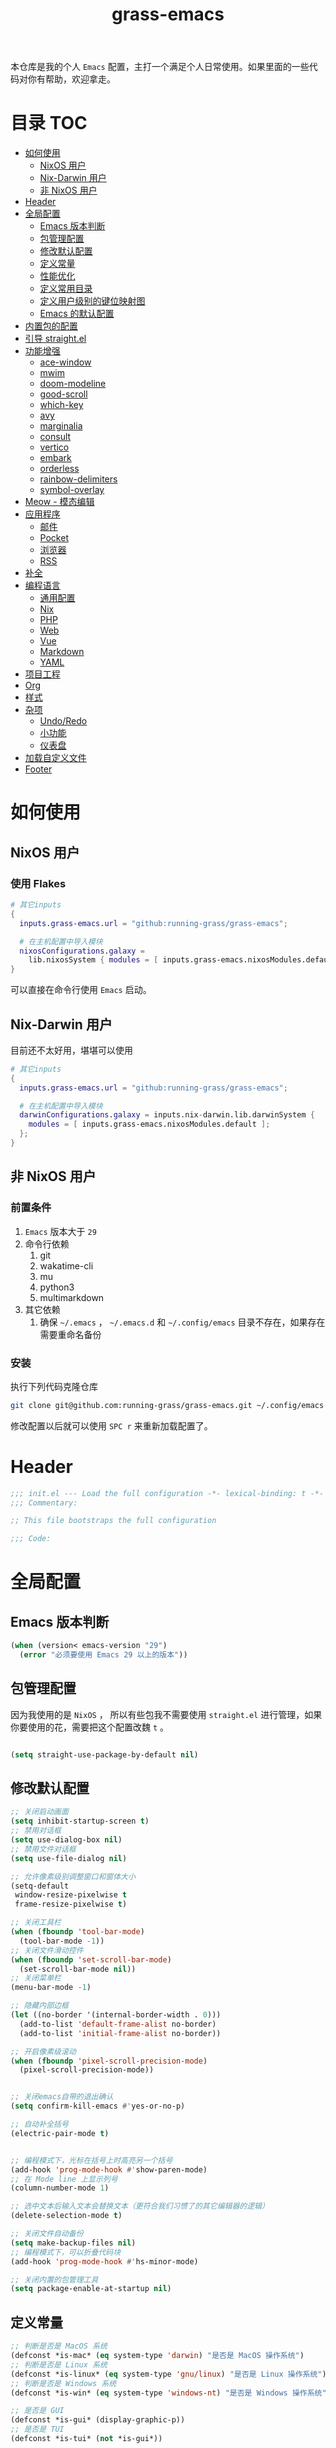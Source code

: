 #+TITLE: grass-emacs

#+PROPERTY: header-args               :results silent
#+PROPERTY: header-args:emacs-lisp    :tangle init.el

本仓库是我的个人 =Emacs= 配置，主打一个满足个人日常使用。如果里面的一些代码对你有帮助，欢迎拿走。

* 目录                                                                  :TOC:
- [[#如何使用][如何使用]]
  - [[#nixos-用户][NixOS 用户]]
  - [[#nix-darwin-用户][Nix-Darwin 用户]]
  - [[#非-nixos-用户][非 NixOS 用户]]
- [[#header][Header]]
- [[#全局配置][全局配置]]
  - [[#emacs-版本判断][Emacs 版本判断]]
  - [[#包管理配置][包管理配置]]
  - [[#修改默认配置][修改默认配置]]
  - [[#定义常量][定义常量]]
  - [[#性能优化][性能优化]]
  - [[#定义常用目录][定义常用目录]]
  - [[#定义用户级别的键位映射图][定义用户级别的键位映射图]]
  - [[#emacs-的默认配置][Emacs 的默认配置]]
- [[#内置包的配置][内置包的配置]]
- [[#引导-straightel][引导 straight.el]]
- [[#功能增强][功能增强]]
  - [[#ace-window][ace-window]]
  - [[#mwim][mwim]]
  - [[#doom-modeline][doom-modeline]]
  - [[#good-scroll][good-scroll]]
  - [[#which-key][which-key]]
  - [[#avy][avy]]
  - [[#marginalia][marginalia]]
  - [[#consult][consult]]
  - [[#vertico][vertico]]
  - [[#embark][embark]]
  - [[#orderless][orderless]]
  - [[#rainbow-delimiters][rainbow-delimiters]]
  - [[#symbol-overlay][symbol-overlay]]
- [[#meow---模态编辑][Meow - 模态编辑]]
- [[#应用程序][应用程序]]
  - [[#邮件][邮件]]
  - [[#pocket][Pocket]]
  - [[#浏览器][浏览器]]
  - [[#rss][RSS]]
- [[#补全][补全]]
- [[#编程语言][编程语言]]
  - [[#通用配置][通用配置]]
  - [[#nix][Nix]]
  - [[#php][PHP]]
  - [[#web][Web]]
  - [[#vue][Vue]]
  - [[#markdown][Markdown]]
  - [[#yaml][YAML]]
- [[#项目工程][项目工程]]
- [[#org][Org]]
- [[#样式][样式]]
- [[#杂项][杂项]]
  - [[#undoredo][Undo/Redo]]
  - [[#小功能][小功能]]
  - [[#仪表盘][仪表盘]]
- [[#加载自定义文件][加载自定义文件]]
- [[#footer][Footer]]

* 如何使用
** NixOS 用户

*** 使用 Flakes

#+name: flake.nix
#+begin_src nix
  # 其它inputs
  {
    inputs.grass-emacs.url = "github:running-grass/grass-emacs";

    # 在主机配置中导入模块 
    nixosConfigurations.galaxy =
      lib.nixosSystem { modules = [ inputs.grass-emacs.nixosModules.default ]; };
  }
#+end_src

可以直接在命令行使用 =Emacs= 启动。

** Nix-Darwin 用户

目前还不太好用，堪堪可以使用

#+name: flake.nix
#+begin_src nix
  # 其它inputs
  {
    inputs.grass-emacs.url = "github:running-grass/grass-emacs";

    # 在主机配置中导入模块 
    darwinConfigurations.galaxy = inputs.nix-darwin.lib.darwinSystem {
      modules = [ inputs.grass-emacs.nixosModules.default ];
    };
  }
#+end_src

** 非 NixOS 用户

*** 前置条件
1. =Emacs= 版本大于 =29=
2. 命令行依赖
   1. git
   2. wakatime-cli
   3. mu
   4. python3
   5. multimarkdown
3. 其它依赖
   1. 确保 =~/.emacs= ， =~/.emacs.d= 和 =~/.config/emacs= 目录不存在，如果存在需要重命名备份
*** 安装

执行下列代码克隆仓库

#+begin_src bash
  git clone git@github.com:running-grass/grass-emacs.git ~/.config/emacs
#+end_src

修改配置以后就可以使用 =SPC r= 来重新加载配置了。  



* Header
#+begin_src emacs-lisp
;;; init.el --- Load the full configuration -*- lexical-binding: t -*-
;;; Commentary:

;; This file bootstraps the full configuration

;;; Code:
#+end_src

* 全局配置

** Emacs 版本判断

#+begin_src emacs-lisp
  (when (version< emacs-version "29")
    (error "必须要使用 Emacs 29 以上的版本"))
#+end_src


** 包管理配置

因为我使用的是 =NixOS= ， 所以有些包我不需要使用 =straight.el= 进行管理，如果你要使用的花，需要把这个配置改魏 =t= 。

#+begin_src emacs-lisp

  (setq straight-use-package-by-default nil)
#+end_src

** 修改默认配置
#+begin_src emacs-lisp
  ;; 关闭启动画面
  (setq inhibit-startup-screen t)
  ;; 禁用对话框
  (setq use-dialog-box nil)
  ;; 禁用文件对话框
  (setq use-file-dialog nil)

  ;; 允许像素级别调整窗口和窗体大小
  (setq-default
   window-resize-pixelwise t
   frame-resize-pixelwise t)

  ;; 关闭工具栏
  (when (fboundp 'tool-bar-mode)
    (tool-bar-mode -1))
  ;; 关闭文件滑动控件
  (when (fboundp 'set-scroll-bar-mode)
    (set-scroll-bar-mode nil))
  ;; 关闭菜单栏
  (menu-bar-mode -1)

  ;; 隐藏内部边框
  (let ((no-border '(internal-border-width . 0)))
    (add-to-list 'default-frame-alist no-border)
    (add-to-list 'initial-frame-alist no-border))

  ;; 开启像素级滚动
  (when (fboundp 'pixel-scroll-precision-mode)
    (pixel-scroll-precision-mode))


  ;; 关闭emacs自带的退出确认
  (setq confirm-kill-emacs #'yes-or-no-p)

  ;; 自动补全括号
  (electric-pair-mode t)


  ;; 编程模式下，光标在括号上时高亮另一个括号
  (add-hook 'prog-mode-hook #'show-paren-mode)
  ;; 在 Mode line 上显示列号
  (column-number-mode 1)

  ;; 选中文本后输入文本会替换文本（更符合我们习惯了的其它编辑器的逻辑）
  (delete-selection-mode t)

  ;; 关闭文件自动备份
  (setq make-backup-files nil)
  ;; 编程模式下，可以折叠代码块
  (add-hook 'prog-mode-hook #'hs-minor-mode)

  ;; 关闭内置的包管理工具
  (setq package-enable-at-startup nil)
#+end_src



** 定义常量
#+begin_src emacs-lisp
  ;; 判断是否是 MacOS 系统
  (defconst *is-mac* (eq system-type 'darwin) "是否是 MacOS 操作系统")
  ;; 判断是否是 Linux 系统
  (defconst *is-linux* (eq system-type 'gnu/linux) "是否是 Linux 操作系统")
  ;; 判断是否是 Windows 系统
  (defconst *is-win* (eq system-type 'windows-nt) "是否是 Windows 操作系统")

  ;; 是否是 GUI
  (defconst *is-gui* (display-graphic-p))
  ;; 是否是 TUI
  (defconst *is-tui* (not *is-gui*))
#+end_src

** 性能优化
#+begin_src emacs-lisp
  ;; 调大 gc 的阈值
  (let ((normal-gc-cons-threshold (* 20 1024 1024))
        (init-gc-cons-threshold (* 128 1024 1024)))
    (setq gc-cons-threshold init-gc-cons-threshold)
    (add-hook 'emacs-startup-hook
              (lambda () (setq gc-cons-threshold normal-gc-cons-threshold))))

  ;; 调大子进程的输出读取缓冲
  (setq read-process-output-max (* 4 1024 1024))
  ;; 关闭对子进程读取输出时的延迟缓冲
  (setq process-adaptive-read-buffering nil)
#+end_src

** 定义常用目录

这里定义了四个 =Emacs= 使用过程中的目录， 配置、数据、状态、缓存

配置： 存放各种配置文件， 例如 =init.el= 和 =early-init.el= 等，以及用户自定义配置文件，用于存储敏感信息，可以在多台机器直接复用
数据： 存放数据型的文件，例如 =sqllite= 数据库的存储，或者 =BBDB= 数据库文件等，同样可以在多台机器直接共享。 和配置的区别在于，一个是声明式的，一个是动态增加的数据
状态： 在多次启动运行之间共享的状态，例如 最近打开的文件，搜索历史等， 不可以跨机器和跨用户使用。
缓存： 使用过程中的缓存文件，可以被安全的删除，必须可以被重建。

#+begin_src emacs-lisp 
  (require 'xdg)

  (defun expand-emacs-config (filename)
    "expand emacs config files"
    (expand-file-name filename
                      (or (getenv "EMACS_DEBUG_DIR")
                          (expand-file-name "emacs" (xdg-config-home))

                          )))

  (defun expand-emacs-data (filename)
    "expand emacs data files"
    (expand-file-name filename
                      (expand-file-name "emacs" (xdg-data-home))
                      ))

  (defun expand-emacs-state (filename)
    "expand emacs state files"
    (expand-file-name filename
                      (expand-file-name "emacs" (xdg-state-home))
                      ))

  (defun expand-emacs-cache (filename)
    "expand emacs cache files"
    (expand-file-name filename
                      (expand-file-name "emacs" (xdg-cache-home))
                      ))

  ;; 给 eln-cache 目录换个地方
  (when (boundp 'native-comp-eln-load-path)
    (startup-redirect-eln-cache (expand-emacs-cache "eln-cache")))

  ;; 定义自定义文件
  (defconst *custom-file* (expand-emacs-data "custom.el") "一些个性化的定义存放之地")

  ;; 插件默认使用这个目录，如果需要的话，再调整到其它相关目录
  (setq user-emacs-directory (expand-emacs-state ""))
  ;; 更改到缓存目录
  (setq package-user-dir (expand-emacs-cache "elpa"))
#+end_src

** 定义用户级别的键位映射图

定义了几个键位映射图，用于作为一些常用命令的分组。

会被绑定到 =meow= 的 =leader= 键位图中

#+begin_src emacs-lisp 
  (defvar application-keymap (make-sparse-keymap) "applications")
  (defalias 'application-keymap application-keymap)

  (defvar project-keymap (make-sparse-keymap) "project commands")
  (defalias 'project-keymap project-keymap)

  (defvar buffer-keymap (make-sparse-keymap) "buffer operations")
  (defalias 'buffer-keymap buffer-keymap)

  (defvar file-keymap (make-sparse-keymap) "file operations")
  (defalias 'file-keymap file-keymap)

  (defvar org-keymap (make-sparse-keymap) "所有gtd相关的全局操作都在这里")
  (defalias 'org-keymap org-keymap)

  (defvar jump-keymap (make-sparse-keymap) "和导航跳转相关的按键")
  (defalias 'jump-keymap jump-keymap)

  (defvar toggle-keymap (make-sparse-keymap) "一些开关按键")
  (defalias 'toggle-keymap toggle-keymap)
#+end_src

** Emacs 的默认配置

#+begin_src emacs-lisp

  (use-package use-package
    :ensure nil
    )
  (setq use-package-compute-statistics t)


  (use-package emacs
    :init
    ;; 默认查找目录为home目录
    (setq command-line-default-directory "~")
    (setq nerd-icons-font-names '("SymbolsNerdFontMono-Regular.ttf")) ;

    ;; 设置2个空格
    (setq-default indent-tabs-mode nil)
    (setq-default tab-width 2)
    (setq-default default-tab-width 2)
    (setq-default js-indent-level 2)

    ;; 使用短的 y-or-n
    (setopt use-short-answers t)

    ;; 禁用外部程序的粘贴板，避免扰乱emacs 内部的 kill-ring
    (setq select-enable-clipboard nil)
    ;; 为外部剪切板增加绑定
    (keymap-global-set "C-S-y" 'meow-clipboard-yank)
    (keymap-global-set "C-S-s" 'meow-clipboard-save)
    (keymap-global-unset  "C-h C-f")

    (setq bookmark-default-file (expand-emacs-data "bookmarks"))
    (setq auto-save-list-file-prefix (expand-emacs-state "auto-save-list/.saves-"))

    ;; TAB cycle if there are only few candidates
    (setq completion-cycle-threshold 3)

    ;; Emacs 28: Hide commands in M-x which do not apply to the current mode.
    ;; Corfu commands are hidden, since they are not supposed to be used via M-x.
    ;; (setq read-extended-command-predicate
    ;;       #'command-completion-default-include-p)

    ;; Enable indentation+completion using the TAB key.
    ;; `completion-at-point' is often bound to M-TAB.
    (setq tab-always-indent 'complete)

    ;; Add prompt indicator to `completing-read-multiple'.
    ;; We display [CRM<separator>], e.g., [CRM,] if the separator is a comma.
    (defun crm-indicator (args)
      (cons (format "[CRM%s] %s"
                    (replace-regexp-in-string
                     "\\`\\[.*?]\\*\\|\\[.*?]\\*\\'" ""
                     crm-separator)
                    (car args))
            (cdr args)))
    (advice-add #'completing-read-multiple :filter-args #'crm-indicator)

    ;; Do not allow the cursor in the minibuffer prompt
    (setq minibuffer-prompt-properties
          '(read-only t cursor-intangible t face minibuffer-prompt))
    (add-hook 'minibuffer-setup-hook #'cursor-intangible-mode)

    ;; Emacs 28: Hide commands in M-x which do not work in the current mode.
    ;; Vertico commands are hidden in normal buffers.
    ;; (setq read-extended-command-predicate
    ;;       #'command-completion-default-include-p)

    ;; Enable recursive minibuffers
    (setq enable-recursive-minibuffers t)
    )

  (use-package use-package-ensure-system-package
    :ensure t
    :defer t)

  (use-package editorconfig
    :ensure t
    :config
    (editorconfig-mode 1))
#+end_src


* 内置包的配置

#+begin_src emacs-lisp
  ;; 保存了上一次打开文件时的光标位置
  (use-package saveplace
    :ensure nil
    :init
    (setq save-place-file (expand-emacs-state "places"))
    :hook (after-init . save-place-mode))

  ;; Persist history over Emacs restarts. Vertico sorts by history position.
  (use-package savehist
    :ensure nil
    :config
    (setq savehist-file (expand-emacs-state "history"))
    :hook
    (after-init . savehist-mode)
    )

  (use-package dabbrev
    :ensure nil
    ;; Swap M-/ and C-M-/
    :bind (("M-/" . dabbrev-completion)
           ("C-M-/" . dabbrev-expand))
    ;; Other useful Dabbrev configurations.
    :custom
    (dabbrev-ignored-buffer-regexps '("\\.\\(?:pdf\\|jpe?g\\|png\\)\\'")))


  ;; 配置 tramp -- 远程编辑
  (use-package tramp
    :ensure nil
    :config
    (setq tramp-default-method "ssh")
    (setq tramp-persistency-file-name (expand-emacs-state "tramp")))


  ;; 文件被外部程序修改后，重新载入buffer
  (use-package autorevert
    :ensure nil
    :hook (after-init . global-auto-revert-mode)
    )

  ;; 最近打开的文件
  (use-package recentf
    :ensure nil
    :init
    (setq
     recentf-save-file (expand-emacs-state "recentf")
     recentf-max-saved-items 2000
     recentf-max-menu-items 150)
    :hook (after-init . recentf-mode)
    )

  (use-package exec-path-from-shell
    :ensure t
    :if (memq window-system '(mac ns))
    :config
    (exec-path-from-shell-initialize))


  ;; 当某个文件的某一行特别长的时候，自动优化性能
  (use-package so-long
    :ensure t
    :hook
    (after-init . global-so-long-mode)
    )
#+end_src




* 引导 straight.el

这里使用了 =straight= 来代替内置的 =package.el= 作为包管理工具。

本人使用 =NixOS= 上的 =Home Manager= 对 =melpa= 上的包进行管理。其余的包依旧使用 =straight=

#+begin_src emacs-lisp

  (setq straight-base-dir (expand-emacs-cache ""))
  (defvar bootstrap-version)
  (let ((bootstrap-file
         (expand-file-name
          "straight/repos/straight.el/bootstrap.el"
          (or (bound-and-true-p straight-base-dir)
              user-emacs-directory)))
        (bootstrap-version 7))
    (unless (file-exists-p bootstrap-file)
      (with-current-buffer
          (url-retrieve-synchronously
           "https://raw.githubusercontent.com/radian-software/straight.el/develop/install.el"
           'silent 'inhibit-cookies)
        (goto-char (point-max))
        (eval-print-last-sexp)))
    (load bootstrap-file nil 'nomessage))
#+end_src


* 功能增强

** ace-window

这又是一个 abo-abo（Oleh Krehel）的项目。我们用 Emacs 多窗口时，window 超过 3 个后就很难使用 C-x o 进行切换了。ace-window 对 C-x o 重新绑定，使用时可以为每个 window 编个号，用编号进行跳转。


#+begin_src emacs-lisp
  (use-package ace-window
    :ensure t
    :bind (("C-x o" . 'ace-window)))
#+end_src


** mwim

还记得我们提到 C-a 对应了 move-beginning-of-line，M-m 对应了 back-to-indentation。当代码有缩进时，前者会把光标移动到行首（到空格之前），后者会移动到代码文字的开头（到空格之后）。那么实际中这两个按法差别较大，且不易区分，使用起来不方便。mwim 就将二者合并，覆盖 C-a 为 mwim-beginning-of-code-or-line，这样按一次 C-a 时移动到代码文字开头，再按一次则是移动到整行的行首，如此反复。

同时，更有意义的是，它还可以覆盖 C-e move-end-of-line 为 mwim-end-of-code-or-line，当本行代码结尾有注释时，第一次按 C-e 将光标移动到代码尾部、注释之前。再按一次则是移动到整行的行尾。 这就大大提高了写代码的效率。

#+begin_src emacs-lisp
  (use-package mwim
    :ensure t
    :bind
    ("C-a" . mwim-beginning-of-code-or-line)
    ("C-e" . mwim-end-of-code-or-line))
#+end_src


** doom-modeline

可以进行丰富的定制化

#+begin_src emacs-lisp
  ;; 美化modeline
  (use-package doom-modeline
    :ensure t
    :config
    (setq doom-modeline-modal-icon t)
    :hook
    (after-init . doom-modeline-mode))
#+end_src

** good-scroll

在现代图形界面操作系统中，光标在上下移动、翻页的时候 Emacs 会直接刷新界面，滚动时也是按行滚动，比较粗糙。good-scroll 提供了平滑滚动，并且支持变速滚动，更加顺手。


#+begin_src emacs-lisp
  (use-package good-scroll
    :ensure t
    :when *is-gui*          ; 在图形化界面时才使用这个插件
    :hook
    (after-init . good-scroll-mode)
    )
#+end_src

** which-key

这是一个实用小工具，专门针对 Emacs 快捷键多而杂的问题，安装后，当按下部分快捷键前缀时，它会通过 minibuffer 提示你都有哪些可以按的快捷键及其命令名。例如启动了 hs-minor-mode 后，我们正常可以通过 C-c @ C-h 折叠代码块、用 C-c @ C-s 来展开代码块。但这个快捷键很长，时常记不住，那么有了 which-key 后我们可以先按下 C-c @ ，此时 which-key 就会提示我们接下来可以按的键：

#+begin_src emacs-lisp
  (use-package which-key
    :ensure t
    :hook
    (after-init . which-key-mode))
#+end_src


** avy

[[https://pavinberg.github.io/emacs-book/zh/enhancement/#avy][使用方法]]

#+begin_src emacs-lisp
  (use-package avy
    :ensure t
    :bind
    (:map jump-keymap
          ("j" . avy-goto-char-timer)
          ("l" . avy-goto-line)
          )
    )
#+end_src

** marginalia

可以为 Emacs minibuffer 中的选项添加注解

#+begin_src emacs-lisp
  ;; Enable rich annotations using the Marginalia package
  (use-package marginalia
    :ensure t
    ;; Bind `marginalia-cycle' locally in the minibuffer.  To make the binding
    ;; available in the *Completions* buffer, add it to the
    ;; `completion-list-mode-map'.
    :bind (:map minibuffer-local-map
                ("M-A" . marginalia-cycle))

    ;; The :init section is always executed.
    :hook
    (after-init . marginalia-mode)
    )
#+end_src

** consult

#+begin_src emacs-lisp
  (defun delete-current-file ()
    "Delete the file associated with the current buffer. Delete the current buffer too. If no file is associated, just close buffer without prompt for save."
    (interactive)
    (let ((currentFile (buffer-file-name)))
      (when (yes-or-no-p (concat "Delete file?: " currentFile))
        (kill-buffer (current-buffer))
        (when currentFile (delete-file currentFile)))))

  ;; Example configuration for Consult
  (use-package consult
    :ensure t
    :demand t
    ;; Replace bindings. Lazily loaded due by `use-package'.
    ;; :config
    ;; (meow-leader-define-key '("l" . consult-mode-command))

    :bind (
           :map project-keymap
           ("s" . consult-ripgrep)

           :map file-keymap
           ("f" . find-file)
           ("d" . delete-current-file)
           ("e" . consult-recent-file)
           :map buffer-keymap
           ("b" . consult-buffer)
           :map jump-keymap
           ("g" . consult-goto-line)             ;; orig. goto-line
           ("m" . consult-imenu)
           ("s" . consult-line)
           )                ;; orig. previous-matching-history-element

    ;; Enable automatic preview at point in the *Completions* buffer. This is
    ;; relevant when you use the default completion UI.
    :hook (completion-list-mode . consult-preview-at-point-mode)

    ;; The :init configuration is always executed (Not lazy)
    :init

    ;; Optionally configure the register formatting. This improves the register
    ;; preview for `consult-register', `consult-register-load',
    ;; `consult-register-store' and the Emacs built-ins.
    (setq register-preview-delay 0.5
          register-preview-function #'consult-register-format)

    ;; Optionally tweak the register preview window.
    ;; This adds thin lines, sorting and hides the mode line of the window.
    (advice-add #'register-preview :override #'consult-register-window)

    ;; Use Consult to select xref locations with preview
    (setq xref-show-xrefs-function #'consult-xref
          xref-show-definitions-function #'consult-xref)

    ;; Configure other variables and modes in the :config section,
    ;; after lazily loading the package.
    :config

    ;; Optionally configure preview. The default value
    ;; is 'any, such that any key triggers the preview.
    ;; (setq consult-preview-key 'any)
    ;; (setq consult-preview-key "M-.")
    ;; (setq consult-preview-key '("S-<down>" "S-<up>"))
    ;; For some commands and buffer sources it is useful to configure the
    ;; :preview-key on a per-command basis using the `consult-customize' macro.
    (consult-customize
     consult-theme :preview-key '(:debounce 0.2 any)
     consult-ripgrep consult-git-grep consult-grep
     consult-bookmark consult-recent-file
     ;; consult-xref
     consult--source-bookmark consult--source-file-register
     consult--source-recent-file consult--source-project-recent-file
     ;; :preview-key "M-."
     :preview-key '(:debounce 0.4 any))

    ;; Optionally configure the narrowing key.
    ;; Both < and C-+ work reasonably well.
    (setq consult-narrow-key "<") ;; "C-+"

    ;; Optionally make narrowing help available in the minibuffer.
    ;; You may want to use `embark-prefix-help-command' or which-key instead.
    ;; (define-key consult-narrow-map (vconcat consult-narrow-key "?") #'consult-narrow-help)

    ;; By default `consult-project-function' uses `project-root' from project.el.
    ;; Optionally configure a different project root function.
      ;;;; 1. project.el (the default)
    ;; (setq consult-project-function #'consult--default-project-function)
      ;;;; 2. vc.el (vc-root-dir)
    ;; (setq consult-project-function (lambda (_) (vc-root-dir)))
      ;;;; 3. locate-dominating-file
    ;; (setq consult-project-function (lambda (_) (locate-dominating-file "." ".git")))
    ;; 4. projectile.el (projectile-project-root)
    (autoload 'projectile-project-root "projectile")
    (setq consult-project-function (lambda (_) (projectile-project-root)))
      ;;;; 5. No project support
    ;; (setq consult-project-function nil)
    )
#+end_src

** vertico

#+begin_src emacs-lisp
  ;; Enable vertico
  (use-package vertico
    :ensure t
    :config
    ;; Show more candidates
    (setq vertico-count 20)

    ;; Grow and shrink the Vertico minibuffer
    ;; (setq vertico-resize t)

    ;; Optionally enable cycling for `vertico-next' and `vertico-previous'.
    ;; (setq vertico-cycle t)
    :hook
    (after-init . vertico-mode)
    )
#+end_src

** embark

embark 是另一个比较神奇的工具。Emacs 基本的操作流程是先输入命令再输入命令作用的对象。例如，我们先按下 C-x C-f 再输入文件名来打开文件。但是有的时候，我们按下命令、选择了文件后，可能又后悔了，想要对相同的文件输入另一个命令。例如我们按下 C-x k 打算关闭一个后台 buffer，然后输入了文件名，这时我们忽然想再查看一眼那个文件。那么平常，我们只好按下 C-g 放弃这次命令，再用 C-x b 切换过去。而有了 embark ，我们可以在按下 C-x k 、输入了部分文件名选中文件后 ，按下 C-. 触发 embark- act，这时按下 o 就可以在另一个新的窗口打开这个 buffer 了。我们无需放弃命令重新输入，而是继续输入就好了。

#+begin_src emacs-lisp
  (use-package embark
    :ensure t
    :bind
    (("C-." . embark-act)         ;; pick some comfortable binding
     ("C-;" . embark-dwim)        ;; good alternative: M-.
     ("C-h B" . embark-bindings)) ;; alternative for `describe-bindings'

    :init

    ;; Optionally replace the key help with a completing-read interface
    (setq prefix-help-command #'embark-prefix-help-command)

    ;; Show the Embark target at point via Eldoc. You may adjust the
    ;; Eldoc strategy, if you want to see the documentation from
    ;; multiple providers. Beware that using this can be a little
    ;; jarring since the message shown in the minibuffer can be more
    ;; than one line, causing the modeline to move up and down:

    ;; (add-hook 'eldoc-documentation-functions #'embark-eldoc-first-target)
    ;; (setq eldoc-documentation-strategy #'eldoc-documentation-compose-eagerly)

    :config

    ;; Hide the mode line of the Embark live/completions buffers
    (add-to-list 'display-buffer-alist
                 '("\\`\\*Embark Collect \\(Live\\|Completions\\)\\*"
                   nil
                   (window-parameters (mode-line-format . none)))))

  ;; Consult users will also want the embark-consult package.
  (use-package embark-consult
    :ensure t ; only need to install it, embark loads it after consult if found
    :after (consult embark)
    :hook
    (embark-collect-mode . consult-preview-at-point-mode))
#+end_src

** orderless
一个模糊搜索的插件，可以为多个其它插件提供排序函数
#+begin_src emacs-lisp
  (use-package orderless
    :ensure t
    :config
    ;; Configure a custom style dispatcher (see the Consult wiki)
    ;; (setq orderless-style-dispatchers '(+orderless-consult-dispatch orderless-affix-dispatch)
    ;;       orderless-component-separator #'orderless-escapable-split-on-space)
    (setq completion-styles '(orderless basic)
          completion-category-defaults nil
          completion-category-overrides '((file (styles partial-completion))))

    )
#+end_src

** rainbow-delimiters

这个插件可以用不同颜色标记多级括号，方便看清代码块（尤其在 EmacsLisp 中）。

#+begin_src emacs-lisp
  ;; 括号的多色彩
  (use-package rainbow-delimiters
    :ensure t
    :defer t
    :hook
    (prog-mode . rainbow-delimiters-mode)
    )
#+end_src

** symbol-overlay

这个插件可以高亮出当前 Buffer 中所有的、与光标所在处的符号相同的符号，同时提供一组动作

#+begin_src emacs-lisp
  (use-package symbol-overlay
    :ensure t
    :bind
    (:map jump-keymap
          ("i" . symbol-overlay-put))
    )

#+end_src
* Meow - 模态编辑

可以说这个模态编辑包是整个配置中我最喜欢的。 它可以最大限度的使用 =Emacs= 原生键位。而不需要每安装一个新的包，就去做一些适配和兼容（我说的就是 =evil= ）

#+begin_src emacs-lisp
  (defun reload-config ()
    "重新加载配置"
    (interactive)
    (progn
      (org-babel-tangle-file (expand-emacs-config  "README.org"))
      (load-file (expand-emacs-config "init.el"))
      )
    )
  (defun meow-setup ()
    (setq meow-cheatsheet-layout meow-cheatsheet-layout-qwerty)

    (meow-motion-overwrite-define-key
     '("j" . meow-next)
     '("k" . meow-prev)
     '("<escape>" . ignore))
    (meow-leader-define-key
     ;; SPC j/k will run the original command in MOTION state.
     '("j" . "H-j")
     '("k" . "H-k")
     ;; Use SPC (0-9) for digit arguments.
     '("1" . meow-digit-argument)
     '("2" . meow-digit-argument)
     '("3" . meow-digit-argument)
     '("4" . meow-digit-argument)
     '("5" . meow-digit-argument)
     '("6" . meow-digit-argument)
     '("7" . meow-digit-argument)
     '("8" . meow-digit-argument)
     '("9" . meow-digit-argument)
     '("0" . meow-digit-argument)
     '("/" . meow-keypad-describe-key)

     '("?" . meow-cheatsheet)

     '("p" . project-keymap)
     '("a" . application-keymap)
     '("b" . buffer-keymap)
     '("f" . file-keymap)
     '("n" . org-keymap)
     '("j" . jump-keymap)
     '("t" . toggle-keymap)

     '("<SPC>" . execute-extended-command)

     '("r" . reload-config)
     )
    (meow-normal-define-key
     '("0" . meow-expand-0)
     '("9" . meow-expand-9)
     '("8" . meow-expand-8)
     '("7" . meow-expand-7)
     '("6" . meow-expand-6)
     '("5" . meow-expand-5)
     '("4" . meow-expand-4)
     '("3" . meow-expand-3)
     '("2" . meow-expand-2)
     '("1" . meow-expand-1)
     '("-" . negative-argument)
     '(";" . meow-reverse)
     '("," . meow-inner-of-thing)
     '("." . meow-bounds-of-thing)
     '("[" . meow-beginning-of-thing)
     '("]" . meow-end-of-thing)
     '("a" . meow-append)
     '("A" . meow-open-below)
     '("b" . meow-back-word)
     '("B" . meow-back-symbol)
     '("c" . meow-change)
     '("d" . meow-delete)
     '("D" . meow-backward-delete)
     '("e" . meow-next-word)
     '("E" . meow-next-symbol)
     '("f" . meow-find)
     '("g" . meow-cancel-selection)
     '("G" . meow-grab)
     '("h" . meow-left)
     '("H" . meow-left-expand)
     '("i" . meow-insert)
     '("I" . meow-open-above)
     '("j" . meow-next)
     '("J" . meow-next-expand)
     '("k" . meow-prev)
     '("K" . meow-prev-expand)
     '("l" . meow-right)
     '("L" . meow-right-expand)
     '("m" . meow-join)
     '("n" . meow-search)
     '("o" . meow-block)
     '("O" . meow-to-block)
     '("p" . meow-yank)
     '("P" . consult-yank-from-kill-ring)
     '("q" . meow-quit)
     '("Q" . meow-goto-line)
     '("r" . meow-replace)
     '("R" . meow-swap-grab)
     '("s" . meow-kill)
     '("t" . meow-till)
     '("u" . meow-undo)
     '("U" . meow-undo-in-selection)
     '("v" . meow-visit)
     '("w" . meow-mark-word)
     '("W" . meow-mark-symbol)
     '("x" . meow-line)
     '("X" . meow-goto-line)
     '("y" . meow-save)
     '("Y" . meow-sync-grab)
     '("z" . meow-pop-selection)
     '("'" . repeat)
     '("<escape>" . ignore))
    )
  (use-package meow
    :ensure t
    :demand t
    :config
    (meow-setup)
    (meow-global-mode 1)
    (add-to-list 'meow-mode-state-list '(minibuffer-mode . insert))
    )
#+end_src


* 应用程序

** COMMENT EAF

现在这个功能还不好用。

待解决的问题
- [ ] 封装每个应用为一个 nixpkg
- [ ] 和Meow模式的集成

目前的安装方式
1. 克隆到指定的目录
2. 使用 =nix-shell -p pkg-config libinput libevdev= 进入编译环境
3. 使用 =./install-eaf.py --ignore-core-deps= 安装所需依赖
   
#+begin_src emacs-lisp
  (use-package eaf
    :demand t
    :load-path (expand-file-name
                "workspace/forks/emacs-application-framework"
                (getenv "HOME")
                )

    ;; :init
    :custom
    (add-to-list 'meow-mode-state-list '(eaf-mode . motion))

    ;; :bind
    ;; (:map eaf-mode-map
    ;;       ("SPC" . meow-keypad))
    )

  (use-package eaf-browser
    :after eaf
    :load-path (expand-file-name
                "workspace/forks/emacs-application-framework/app/browser"
                (getenv "HOME")
                )

    :custom
    (eaf-browser-continue-where-left-off t)
    (eaf-browser-enable-adblocker t)
    (browse-url-browser-function 'eaf-open-browser)

    :config
    (defalias 'browse-web #'eaf-open-browser)
    ;; (eaf-bind-key scroll_up "C-n" eaf-pdf-viewer-keybinding)
    ;; (eaf-bind-key scroll_down "C-p" eaf-pdf-viewer-keybinding)
    ;; (eaf-bind-key take_photo "p" eaf-camera-keybinding)
    ;; (eaf-bind-key nil "M-q" eaf-browser-keybinding) ;; unbind, see more in the Wiki
    ;; (eaf-bind-key nil "SPC" eaf-browser-keybinding) ;; unbind, see more in the Wiki
    )
#+end_src

** 邮件


#+begin_src emacs-lisp 
  (use-package mu4e
    :ensure t
    :config
    ;; 默认是motion模式
    (add-to-list 'meow-mode-state-list '(mu4e-view-mode . motion))
    ;; allow for updating mail using 'U' in the main view:

    (setq user-full-name "Leo Liu"
          user-mail-address "hi@grass.show"
          )

    ;; attachments go here
    (setq sendmail-program "msmtp"
          mail-user-agent 'mu4e-user-agent

          send-mail-function 'smtpmail-send-it
          message-sendmail-f-is-evil t
          message-sendmail-extra-arguments '("--read-envelope-from")
          message-send-mail-function 'message-send-mail-with-sendmail

          mu4e-attachment-dir  "~/Downloads"
          mu4e-get-mail-command "offlineimap -o"
          mu4e-update-interval 300

          )

    :bind
    (:map application-keymap
          ("m" . mu4e)
          )
    )
#+end_src


** Pocket

用于阅读和管理稍后阅读列表

#+begin_src emacs-lisp
  (use-package pocket-reader
    :ensure t
    :defer 10
    :config
    (setq pocket-reader-open-url-default-function #'eww)

    :bind
    (:map application-keymap
          ("p" . pocket-reader)
          )
    (:map elfeed-search-mode-map
          ("P" . pocket-reader-elfeed-search-add-link)
          )
    (:map elfeed-show-mode-map
          ("P" . pocket-reader-elfeed-entry-add-link)
          )

    )
#+end_src

** 浏览器

#+begin_src emacs-lisp
  (use-package eww
    :ensure nil
    )
#+end_src

** RSS

#+begin_src emacs-lisp
  (use-package elfeed-protocol
    :ensure t
    :config
    ;; curl recommend
    (setq elfeed-use-curl t)
    (setq elfeed-db-directory (expand-emacs-cache "elfeed"))
    (setq elfeed-curl-extra-arguments '("--insecure")) ;necessary for https without a trust certificate
    ;; (setq elfeed-protocol-fever-update-unread-only nil)
    (setq elfeed-protocol-fever-fetch-category-as-tag t)
    (setq elfeed-protocol-fever-update-unread-only t)
    ;; setup feeds
    (setq elfeed-protocol-feeds
          '(
            ("fever+https://grass@rss.grass.work:30443"
             :api-url "https://grass@rss.grass.work:30443/fever/"
             :password  (shell-command-to-string "echo -n `rbw get miniflux-fever`"))
            ))

    ;; enable elfeed-protocol
    (setq elfeed-protocol-enabled-protocols '(fever))
    (elfeed-set-timeout 36000)
    :hook
    (after-init . elfeed-protocol-enable)
    :bind
    (:map application-keymap
          ("r" . elfeed))
    )
#+end_src


* 补全

列表补全使用的是 =vertico= / =marginalia= / =consult= / =orderless= 全家桶

#+begin_src emacs-lisp
  ;; Use Dabbrev with Corfu!
  (use-package yasnippet
    :ensure t
    :init
    (setq yas--default-user-snippets-dir (expand-emacs-data "snippets"))
    :hook
    (after-init . yas-global-mode)
    )

  ;; (use-package codeium)
#+end_src

* 编程语言

** 通用配置

一些不区分语言的功能，例如重命名，简单重构等

*** 格式化 

#+begin_src emacs-lisp
  (use-package format-all
    :ensure t
    :commands format-all-mode
    :hook (prog-mode . format-all-mode)
    :bind
    (:map buffer-keymap
          ("=" . format-all-region-or-buffer)
          )
    )
#+end_src

*** 代码跳转和导航

#+begin_src emacs-lisp
  (use-package emacs
    :bind
    ;; (:map jump-keymap
    ;;       ("l" . goto-line))

    )

  
#+end_src

*** 代码自动补全

**** LSP-Bridge
#+begin_src emacs-lisp
  (use-package lsp-bridge
    :ensure t
    :config
    ;; (setq lsp-bridge-enable-log nil)
    (setq
     lsp-bridge-php-lsp-server 'phpactor
     lsp-bridge-nix-lsp-server 'rnix-lsp
     )
    (setq lsp-bridge-use-local-codeium t
          acm-enable-codeium t
          acm-backend-codeium-api-key-path (expand-emacs-data "lsp-bridge/codeium_api_key.txt"))

    (add-to-list 'meow-mode-state-list '(lsp-bridge-ref-mode . motion))

    ;; 自动安装 codeium ， 后续需要通过 nixpkgs 来安装
    (let* ((binary-dir (file-name-as-directory codeium-bridge-folder))
          (binary-file (concat binary-dir "language_server"))
          )
      (unless (file-exists-p binary-file)
        (lsp-bridge-install-update-codeium))
      )
    :hook
    (after-init . global-lsp-bridge-mode)

    :bind
    ("M-." . lsp-bridge-find-def)
    ("M-," . lsp-bridge-find-def-return)

    (:map jump-keymap
          ("d" . lsp-bridge-find-def)
          ("D" . lsp-bridge-find-def-return)
          )
    (:map toggle-keymap
          ("l" . lsp-bridge-mode)
          )
    )
#+end_src

**** TUI Patch

由于 =lsp-bridge= 不支持 =TUI=, 单独装一个包来支持 =TUI=
#+begin_src emacs-lisp
  (use-package acm-terminal
    :ensure t
    :after (yasnippet lsp-bridge acm)
    ;; :requires (acm yasnippet lsp-bridge)
    :when *is-tui*
    )

#+end_src
** Nix
#+begin_src emacs-lisp
  (use-package nix-mode
    :ensure t
    :mode "\\.nix\\'"
    :config
    (setq lsp-bridge-nix-lsp-server 'rnix-lsp)
    (setq-default format-all-formatters '(("Nix" (nixfmt))))
    )
#+end_src

** PHP

#+begin_src emacs-lisp
  (use-package php-mode
    :ensure t
    :mode "\\.php\\'"
    :config
    (setq lsp-bridge-php-lsp-server 'phpactor)
    )
#+end_src


** Web

使用 =Emmet= 处理快速展开，语法高亮都使用 =treesite= ， =ts= 和 =js= 的基础补全使用 =lsp= ，其余高级功能使用 =tide=
#+begin_src emacs-lisp
  ;; 配置emmet-mode
  ;; 默认为C-j展开
  (use-package emmet-mode
    :ensure t
    :hook html-mode
    :hook html-ts-mode
    :hook css-mode
    :hook vue-mode
    )

  (use-package typescript-ts-mode
    :ensure nil
    :mode "\\.ts\\'"
    )

  (use-package tide
    :ensure t
    ;; :after (company flycheck)
    :hook ((typescript-ts-mode . tide-setup)
           (tsx-ts-mode . tide-setup)
           (js-mode . tide-setup)
           (typescript-ts-mode . tide-hl-identifier-mode)
           (before-save . tide-format-before-save)))
#+end_src

** Vue
#+begin_src emacs-lisp
  (use-package vue-mode
    :ensure t
    :mode "\\.vue\\'"
    :config
    ;; 0, 1, or 2, representing (respectively) none, low, and high coloring
    (setq mmm-submode-decoration-level 0))
#+end_src

** Markdown

#+begin_src emacs-lisp
  (use-package markdown-mode
    :ensure t
    :mode ("README\\.md\\'" . gfm-mode)
    :init (setq markdown-command "multimarkdown")
    :bind (:map markdown-mode-map
                ("C-c C-e" . markdown-do)

                ))
#+end_src

** YAML

#+begin_src emacs-lisp
  (use-package yaml-ts-mode
    :ensure nil
    :mode "\\.yml\\'"
    :config
    (setq-default format-all-formatters '(("YAML" (prettier)))))
#+end_src

** COMMENT PlantUML

#+begin_src emacs-lisp
  (use-package plantuml-mode
    :defer t
    :ensure t

    :config
    (setq plantuml-executable-path "~/.nix-profile/bin/plantuml")
    (setq plantuml-jar-path "~/.nix-profile/lib/plantuml.jar")
    (setq plantuml-default-exec-mode 'executable)
    (setq org-plantuml-exec-mode 'executable)
    (setq org-plantuml-jar-path "~/.nix-profile/lib/plantuml.jar")
    (setq plantuml-executable-args '(
                                     "-headless"
                                     "-charset"
                                     "UTF-8"
                                     ))
    )
#+end_src

* 项目工程

#+begin_src emacs-lisp

  (use-package magit
    :ensure t
    :bind
    (:map project-keymap
          ("v" . magit)
          )
    )


  (use-package transient
    :config
    (setq
     transient-levels-file (expand-emacs-state "transient/levels.el")
     transient-values-file (expand-emacs-state "transient/values.el")
     transient-history-file (expand-emacs-state "transient/history.el")
     )

    )

  (use-package project
    :ensure nil
    :config
    (setq project-list-file (expand-emacs-state "projects"))
    :bind
    (:map project-keymap
          ("p" . project-switch-project)
          ("f" . project-find-file)
          ("d" . project-find-dir)
          ("b" . consult-project-buffer)
          )
    )


  (use-package projectile
    :ensure t
    :defer 5

    :config
    ;; 关闭启动时的自动项目发现
    (setq projectile-auto-discover nil)
    (setq
     projectile-known-projects-file (expand-emacs-state "projectile-known-projects.eld")
     projectile-project-search-path '(
                                      ("~/workspace" . 2)
                                      "~/workspace/mugeda"
                                      )
     )
    (projectile-mode +1)
    )

  ;; 绑定 consult-projectile
  (use-package consult-projectile
    :ensure t
    :after (consult projectile)
    :bind
    (:map project-keymap
          ("p" . consult-projectile-switch-project)
          ("4 f" . consult-projectile-find-file-other-window)
          ))



  (defun projectile-run-vterm ()
    (interactive)
    (let* ((project (projectile-ensure-project (projectile-project-root)))
           (buffer "vterm"))
      (require 'vterm)
      (if (buffer-live-p (get-buffer buffer))
          (switch-to-buffer buffer)
        (vterm))
      (vterm-send-string (concat "cd " project))
      (vterm-send-return)))


  (use-package vterm
    :ensure t
    :after (projectile)
    :config
    (add-to-list 'meow-mode-state-list '(vterm-mode . insert))

    :bind
    (:map buffer-keymap
          ("t" . vterm))
    (:map project-keymap
          ("t" . projectile-run-vterm))
    )
#+end_src



* Org
Org-mode 相关的配置。

我目前只使用 =Org-mode= 来管理我的 =Emacs= 配置。后续再逐步用于任务管理，项目管理，笔记管理等用途。

#+begin_src emacs-lisp
  ;; 保存是自动更新具有 :TOC: 的标题为目录
  (use-package toc-org
    :ensure t
    :hook
    (org-mode . toc-org-mode)
    )

  ;; (use-package ox-hugo
  ;;   :ensure t
  ;;   :defer t
  ;;   :after ox
  ;;   :hook (org . org-hugo-auto-export-mode)

  ;;   :config
  ;;   (setq org-hugo-section "post"
  ;;         org-hugo-auto-set-lastmod	t
  ;;         )
  ;;   )

  ;; Org模式相关的，和GTD相关的
  (use-package org
    :config
    (setq org-agenda-include-diary nil)
    (setq
     org-directory "~/org/"
     org-startup-folded 'content
     ;; org-agenda-files (list "~/org/")
     org-agenda-files '("~/org")
     org-refile-targets '(("~/org/task.org" :level . 1)
                          ("~/org/project.org" :maxlevel . 2)
                          ("~/org/someday.org" :level . 1)
                          )
     org-todo-keywords '(
                         (sequence "TODO(t)" "|" "DONE(d!)" "CANCELLED(c@)")
                         )
     org-clock-string-limit 5
     org-log-refile 'time
     org-log-done 'time
     org-log-into-drawer "LOGBOOK"
     org-clock-stored-history t
     org-tag-alist '(
                     (:startgroup . nil)
                     ("@office" . ?o)
                     ("@home" . ?h)
                     (:endgroup . nil)
                     )
     org-capture-templates '(("t" "Todo" entry (file+headline "~/org/inbox.org" "Inbox") "* TODO %?\n:PROPERTIES:\n:CREATED: %U\n:RELATED: %a\n:END:")
                             ("j" "日记" entry (file+datetree "~/org/journal.org" "Journal") "* %?\n:PROPERTIES:\n:CREATED: %U\n:RELATED: %a\n:END:"))

     org-agenda-custom-commands '(("p" "At the office" tags-todo "project"
                                   ((org-agenda-overriding-header "Office")
                                    (org-agenda-skip-function #'my-org-agenda-skip-all-siblings-but-first))))
     )


    (defvar dynamic-agenda-files nil
      "dynamic generate agenda files list when changing org state")

    (defun update-dynamic-agenda-hook ()
      (let ((done (or (not org-state) ;; nil when no TODO list
                      (member org-state org-done-keywords)))
            (file (buffer-file-name))
            (agenda (funcall (ad-get-orig-definition 'org-agenda-files)) ))
        (unless (member file agenda)
          (if done
              (save-excursion
                (goto-char (point-min))
                ;; Delete file from dynamic files when all TODO entry changed to DONE
                (unless (and (search-forward-regexp org-not-done-headinqg-regexp nil t)
                             (search-forward-regexp "SCHEDULED:" nil t)
                             (search-forward-regexp "DEADLINE:" nil t)
                             )
                  (customize-save-variable
                   'dynamic-agenda-files
                   (cl-delete-if (lambda (k) (string= k file))
                                 dynamic-agenda-files))))
            ;; Add this file to dynamic agenda files
            (unless (member file dynamic-agenda-files)
              (customize-save-variable 'dynamic-agenda-files
                                       (add-to-list 'dynamic-agenda-files file)))))))

    (defun dynamic-agenda-files-advice (orig-val)
      (cl-union orig-val dynamic-agenda-files :test #'equal))

    (advice-add 'org-agenda-files :filter-return #'dynamic-agenda-files-advice)
    ;; 在org的todo状态变更时更新agenda列表
    (add-to-list 'org-after-todo-state-change-hook 'update-dynamic-agenda-hook t)

    (defun my-org-agenda-skip-all-siblings-but-first ()
      "跳过除第一个未完成条目之外的所有条目。"
      (let (should-skip-entry)
        (unless (org-current-is-todo)
          (setq should-skip-entry t))
        (save-excursion
          (while (and (not should-skip-entry) (org-goto-sibling t))
            (when (org-current-is-todo)
              (setq should-skip-entry t))))
        (when should-skip-entry
          (or (outline-next-heading)
              (goto-char (point-max))))))

    (defun org-current-is-todo ()
      (org-entry-is-todo-p))

    (with-eval-after-load 'org-capture
      (defun org-hugo-new-subtree-post-capture-template ()
        "Return `org-capture' template string for new Hugo post."
        (let* ((date (format-time-string (org-time-stamp-format :long :inactive) (org-current-time)))
               (title (read-from-minibuffer "Post Title: "))
               (file-name (read-from-minibuffer "File Name: "))
               (fname (org-hugo-slug file-name)))
          (mapconcat #'identity
                     `(
                       ,(concat "* TODO " title)
                       ":PROPERTIES:"
                       ,(concat ":EXPORT_FILE_NAME: " fname)
                       ,(concat ":EXPORT_DATE: " date)
                       ":END:"
                       "%?\n")
                     "\n")))

      (add-to-list 'org-capture-templates
                   '("h"
                     "Hugo post"
                     entry
                     (file+olp "~/workspace/blog/post.org" "Blog Ideas")
                     (function org-hugo-new-subtree-post-capture-template))))

    :bind
    (:map org-keymap
          ("s" . org-save-all-org-buffers)
          ("c" . org-capture)
          ("t" . org-todo-list)
          ("a" . org-agenda-list)
          )
    )


  ;; (use-package svg-lib)


  ;; (use-package org-margin
  ;;   :config
  ;;   (org-margin-mode 1)
  ;;   )

  ;; 番茄钟
  ;; (use-package org-pomodoro
  ;; :ensure t
  ;;   :after org
  ;;   :bind
  ;;   (:map gtd-map
  ;;         ("p" . org-pomodoro))
  ;;   (:map org-agenda-mode-map
  ;;         ("C-c C-x C-p" . org-pomodoro))
  ;;   (:map org-mode-map
  ;;         ("C-c C-x C-p" . org-pomodoro))
  ;;   )

  ;; (use-package org-roam
  ;; :ensure t
  ;;   :after org
  ;;   :custom
  ;;   (org-roam-directory "~/org/org-roam/")
  ;;   :bind
  ;;   (:map gtd-map
  ;;         ("f" . org-roam-find-file)
  ;;         ("i" . org-roam-insert)
  ;;         ("j" . org-roam-dailies-find-today))
  ;;   :config
  ;;   (setq org-all-files (f-files org-directory 'org-roam--org-file-p t))
  ;;   )


  ;;; 定义一个Helm的source，以便选择要粘贴的.org文件
  ;; (defvar *org-refile-eof--helm-source* nil
  ;;   "用于提供目标.org文件下拉菜单的来源")

  ;;; 将当前条目剪切并粘贴到某个目标.org文件的末尾
  ;; (defun org-refile-to-eof ()
  ;;   "将当前条目剪切到一个.org文件的末尾。"
  ;;   (interactive)
  ;;   ;; 先调用Helm获取目标.org文件。这里需要处理没有选中任何文件的情况
  ;;   (let ((path (helm :sources '(*org-refile-eof--helm-source*))))
  ;;     (when path
  ;;       (org-cut-subtree)
  ;;       (save-excursion
  ;;         ;; 打开选中的文件的buffer，并移动到最后
  ;;         (find-file path)
  ;;         (end-of-buffer)
  ;;         ;; 调用org-paste-subtree粘贴进去
  ;;         (org-paste-subtree)
  ;;         ))))

  ;; refile到文件末尾
  ;; (setq *org-refile-eof--helm-source*
  ;;       '((name . "refile到下列的哪个文件")
  ;;         (candidates . org-all-files)
  ;;         (action . (lambda (candidate)
  ;;                     candidate))))

  ;; org 美化
  ;; (use-package org-modern
  ;;   :ensure t
  ;;   :hook
  ;;   (org-mode . org-modern-mode)
  ;;   (org-agenda-finalize . org-modern-agenda)
  ;;   )
#+end_src
* 样式
#+begin_src emacs-lisp 
  ;; 高亮当前行
  (use-package hl-line
    :ensure nil
    :defer t
    :hook (after-init . global-hl-line-mode))

  (use-package emacs
    :ensure nil
    :config
    (setq modus-themes-italic-constructs t
          modus-themes-bold-constructs nil)

    (setq modus-themes-to-toggle '(modus-vivendi-tinted modus-operandi-tinted))
    (load-theme 'modus-vivendi-tinted t)
    ;; Maybe define some palette overrides, such as by using our presets
    ;; (setq modus-themes-common-palette-overrides
    ;;       modus-themes-preset-overrides-intense)

    :bind
    ("<f5>" . modus-themes-toggle)
    (:map toggle-keymap
          ("m" . modus-themes-toggle)
          )
    )

  (use-package nerd-icons
    :ensure t
    ;; :custom
    ;; The Nerd Font you want to use in GUI
    ;; "Symbols Nerd Font Mono" is the default and is recommended
    ;; but you can use any other Nerd Font if you want
    ;; (nerd-icons-font-family "Symbols Nerd Font Mono")
    )

  (use-package nerd-icons-dired
    :ensure t
    :after nerd-icons
    :hook
    (dired-mode . nerd-icons-dired-mode))
  (use-package nerd-icons-completion
    :ensure t
    :after marginalia nerd-icons
    :config
    (nerd-icons-completion-mode)
    (add-hook 'marginalia-mode-hook #'nerd-icons-completion-marginalia-setup))
  ;; 自动保存
  ;; (use-package super-save
  ;;   :ensure t
  ;;   :demand t
  ;;   :config
  ;;   (super-save-mode +1))
#+end_src


* 杂项

** Undo/Redo
#+begin_src emacs-lisp
  (use-package vundo
    :ensure t

    :bind
    ("C-c u" . vundo)
    )
 
#+end_src
** 小功能
#+begin_src emacs-lisp

  ;; 自动给内置函数增加 demo
  (use-package elisp-demos
    :ensure t
    :config
    (advice-add 'describe-function-1 :after #'elisp-demos-advice-describe-function-1)
    )
  ;; (use-package company)


  ;; 记录命令使用次数
  (use-package keyfreq
    :ensure t
    :config
    (keyfreq-mode 1)
    (keyfreq-autosave-mode 1))

  (use-package wakatime-mode
    :ensure t
    :hook
    (after-init . global-wakatime-mode)
    )


  ;; 快速选择工具
  ;; (use-package expand-region
  ;;   :defer t
  ;;   :bind
  ;;   ("C-c e" . er/expand-region)
  ;;   )

  ;; A few more useful configurations...


  ;; Optionally use the `orderless' completion style.

  (use-package dirvish
    :ensure t
    :after nerd-icons
    :config
    (setq dirvish-mode-line-format
          '(:left (sort symlink) :right (omit yank index)))
    (setq dirvish-mode-line-height 10)
    (setq dirvish-attributes
          '(nerd-icons file-time file-size collapse subtree-state vc-state git-msg))
    (setq dirvish-subtree-state-style 'nerd)
    (setq delete-by-moving-to-trash t)
    (setq dirvish-path-separators (list
                                   (format "  %s " (nerd-icons-codicon "nf-cod-home"))
                                   (format "  %s " (nerd-icons-codicon "nf-cod-root_folder"))
                                   (format " %s " (nerd-icons-faicon "nf-fa-angle_right"))))
    (setq dired-listing-switches
          "-l --almost-all --human-readable --group-directories-first --no-group")
    (dirvish-peek-mode) ; Preview files in minibuffer
    (dirvish-side-follow-mode) ; similar to `treemacs-follow-mode'
    :hook
    (dired-mode . (dirvish-override-dired-mode))
    )

  

#+end_src


** 仪表盘

#+begin_src emacs-lisp
  ;; use-package:
  (use-package dashboard
    :ensure t
    :after nerd-icons
    :config
    (setq initial-buffer-choice (lambda () (get-buffer-create "*dashboard*")))
    ;; Set the title
    (setq dashboard-banner-logo-title "Welcome to Emacs Dashboard")
    ;; Set the banner
    ;; (setq dashboard-startup-banner [VALUE])
    ;; Value can be
    ;; - nil to display no banner
    ;; - 'official which displays the official emacs logo
    ;; - 'logo which displays an alternative emacs logo
    ;; - 1, 2 or 3 which displays one of the text banners
    ;; - "path/to/your/image.gif", "path/to/your/image.png", "path/to/your/text.txt" or "path/to/your/image.xbm" which displays whatever gif/image/text/xbm you would prefer
    ;; - a cons of '("path/to/your/image.png" . "path/to/your/text.txt")

    ;; Content is not centered by default. To center, set
    (setq dashboard-center-content t)

    ;; To disable shortcut "jump" indicators for each section, set
    (setq dashboard-show-shortcuts t)

    (setq dashboard-display-icons-p t) ;; display icons on both GUI and terminal
    (setq dashboard-icon-type 'nerd-icons) ;; use `nerd-icons' package

    (setq dashboard-set-heading-icons t)
    (setq dashboard-set-file-icons t)
    (setq dashboard-items '((recents  . 10)
                          (bookmarks . 10)
                          ;; (projects . 5)
                          ;; (agenda . 5)
                          ;; (registers . 5)
                          ))
    (dashboard-modify-heading-icons '((recents . "nf-oct-file")
                                      (bookmarks . "nf-oct-bookmark")))
    (setq dashboard-set-navigator t)
    (setq dashboard-set-init-info t)

    (setq dashboard-projects-switch-function 'counsel-projectile-switch-project-by-name)

    (dashboard-setup-startup-hook))
#+end_src



* 加载自定义文件
#+begin_src emacs-lisp
  (when (file-exists-p *custom-file*)
    (load *custom-file*))
#+end_src

* Footer
#+begin_src emacs-lisp
  ;;; init.el ends here
#+end_src
